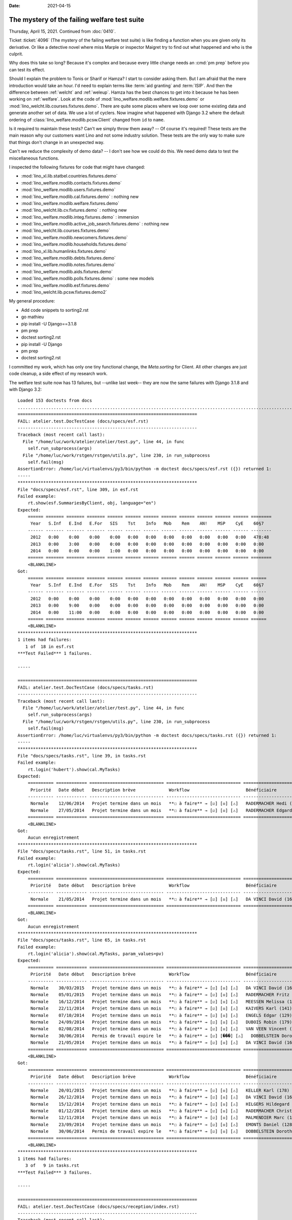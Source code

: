 :date: 2021-04-15

The mystery of the failing welfare test suite
=============================================

Thursday, April 15, 2021. Continued from :doc:`0410`.

Ticket :ticket:`4096` (The mystery of the failing welfare test suite) is like
finding a function when you are given only its derivative. Or like a detective
novel where miss Marple or inspector Maigret try to find out what happened and
who is the culprit.

Why does this take so long? Because it's complex and because every little change
needs an :cmd:`pm prep` before you can test its effect.

Should I explain the problem to Tonis or Sharif or Hamza? I start to consider
asking them. But I am afraid that the mere introduction would take an hour.  I'd
need to explain terms like :term:`aid granting` and :term:`ISIP`. And then the
difference between :ref:`welcht` and :ref:`weleup`.   Hamza has the best chances
to get into it because he has been working on :ref:`welfare`. Look at the code
of :mod:`lino_welfare.modlib.welfare.fixtures.demo` or
:mod:`lino_welcht.lib.courses.fixtures.demo`.  There are quite some places where
we loop over some existing data and generate another set of data.  We use a lot
of cyclers.  Now imagine what happened with Django 3.2 where the default
ordering of :class:`lino_welfare.modlib.pcsw.Client` changed from ``id`` to
``name``.

Is it required to maintain these tests? Can't we simply throw them away?
-- Of course it's required!  These tests are the main reason why our customers want Lino and not
some industry solution.  These tests are the only way to make sure that things
don't change in an unexpected way.

Can't we reduce the complexity of demo data?
--
I don't see how we could do this.
We need demo data to test the miscellaneous functions.

I inspected the following fixtures for code that might have changed:

- :mod:`lino_xl.lib.statbel.countries.fixtures.demo`
- :mod:`lino_welfare.modlib.contacts.fixtures.demo`
- :mod:`lino_welfare.modlib.users.fixtures.demo`
- :mod:`lino_welfare.modlib.cal.fixtures.demo` : nothing new
- :mod:`lino_welfare.modlib.welfare.fixtures.demo`
- :mod:`lino_welcht.lib.cv.fixtures.demo` : nothing new
- :mod:`lino_welfare.modlib.integ.fixtures.demo` : immersion
- :mod:`lino_welfare.modlib.active_job_search.fixtures.demo` : nothing new
- :mod:`lino_welcht.lib.courses.fixtures.demo`
- :mod:`lino_welfare.modlib.newcomers.fixtures.demo`
- :mod:`lino_welfare.modlib.households.fixtures.demo`
- :mod:`lino_xl.lib.humanlinks.fixtures.demo`
- :mod:`lino_welfare.modlib.debts.fixtures.demo`
- :mod:`lino_welfare.modlib.notes.fixtures.demo`
- :mod:`lino_welfare.modlib.aids.fixtures.demo`
- :mod:`lino_welfare.modlib.polls.fixtures.demo` : some new models
- :mod:`lino_welfare.modlib.esf.fixtures.demo`
- :mod:`lino_welcht.lib.pcsw.fixtures.demo2`


My general procedure:

- Add code snippets to sorting2.rst
- go mathieu
- pip install -U Django==3.1.8
- pm prep
- doctest sorting2.rst
- pip install -U Django
- pm prep
- doctest sorting2.rst


I committed my work, which has only one tiny functional change, the
`Meta.sorting` for Client.  All other changes are just code cleanup, a side
effect of my research work.

The welfare test suite now has 13 failures,  but --unlike last week-- they are
now the same failures with Django 3.1.8 and with Django 3.2::

  Loaded 153 doctests from docs
  ...........................................................................................................F..............F......F......F....FFFFF.FFF...F.
  ======================================================================
  FAIL: atelier.test.DocTestCase (docs/specs/esf.rst)
  ----------------------------------------------------------------------
  Traceback (most recent call last):
    File "/home/luc/work/atelier/atelier/test.py", line 44, in func
      self.run_subprocess(args)
    File "/home/luc/work/rstgen/rstgen/utils.py", line 230, in run_subprocess
      self.fail(msg)
  AssertionError: /home/luc/virtualenvs/py3/bin/python -m doctest docs/specs/esf.rst ({}) returned 1:
  -----
  **********************************************************************
  File "docs/specs/esf.rst", line 309, in esf.rst
  Failed example:
      rt.show(esf.SummariesByClient, obj, language="en")
  Expected:
      ====== ======= ======= ======= ====== ====== ====== ====== ====== ====== ====== ====== ========
       Year   S.Inf   E.Ind   E.For   SIS    Tst    Info   Mob    Rem    AN!    MSP    CyE    60§7
      ------ ------- ------- ------- ------ ------ ------ ------ ------ ------ ------ ------ --------
       2012   0:00    0:00    0:00    0:00   0:00   0:00   0:00   0:00   0:00   0:00   0:00   478:48
       2013   0:00    3:00    0:00    0:00   0:00   0:00   0:00   0:00   0:00   0:00   0:00   0:00
       2014   0:00    0:00    0:00    1:00   0:00   0:00   0:00   0:00   0:00   0:00   0:00   0:00
      ====== ======= ======= ======= ====== ====== ====== ====== ====== ====== ====== ====== ========
      <BLANKLINE>
  Got:
      ====== ======= ======= ======= ====== ====== ====== ====== ====== ====== ====== ====== ======
       Year   S.Inf   E.Ind   E.For   SIS    Tst    Info   Mob    Rem    AN!    MSP    CyE    60§7
      ------ ------- ------- ------- ------ ------ ------ ------ ------ ------ ------ ------ ------
       2012   0:00    0:00    0:00    0:00   0:00   0:00   0:00   0:00   0:00   0:00   0:00   0:00
       2013   0:00    9:00    0:00    0:00   0:00   0:00   0:00   0:00   0:00   0:00   0:00   0:00
       2014   0:00    11:00   0:00    0:00   0:00   0:00   0:00   0:00   0:00   0:00   0:00   0:00
      ====== ======= ======= ======= ====== ====== ====== ====== ====== ====== ====== ====== ======
      <BLANKLINE>
  **********************************************************************
  1 items had failures:
     1 of  18 in esf.rst
  ***Test Failed*** 1 failures.

  -----

  ======================================================================
  FAIL: atelier.test.DocTestCase (docs/specs/tasks.rst)
  ----------------------------------------------------------------------
  Traceback (most recent call last):
    File "/home/luc/work/atelier/atelier/test.py", line 44, in func
      self.run_subprocess(args)
    File "/home/luc/work/rstgen/rstgen/utils.py", line 230, in run_subprocess
      self.fail(msg)
  AssertionError: /home/luc/virtualenvs/py3/bin/python -m doctest docs/specs/tasks.rst ({}) returned 1:
  -----
  **********************************************************************
  File "docs/specs/tasks.rst", line 39, in tasks.rst
  Failed example:
      rt.login('hubert').show(cal.MyTasks)
  Expected:
      ========== ============ ============================= ============================= ==========================
       Priorité   Date début   Description brève             Workflow                      Bénéficiaire
      ---------- ------------ ----------------------------- ----------------------------- --------------------------
       Normale    12/06/2014   Projet termine dans un mois   **☐ à faire** → [☑] [☒] [⚠]   RADERMACHER Hedi (161)
       Normale    27/05/2014   Projet termine dans un mois   **☐ à faire** → [☑] [☒] [⚠]   RADERMACHER Edgard (157)
      ========== ============ ============================= ============================= ==========================
      <BLANKLINE>
  Got:
      Aucun enregistrement
  **********************************************************************
  File "docs/specs/tasks.rst", line 51, in tasks.rst
  Failed example:
      rt.login('alicia').show(cal.MyTasks)
  Expected:
      ========== ============ ============================= ============================= ======================
       Priorité   Date début   Description brève             Workflow                      Bénéficiaire
      ---------- ------------ ----------------------------- ----------------------------- ----------------------
       Normale    21/05/2014   Projet termine dans un mois   **☐ à faire** → [☑] [☒] [⚠]   DA VINCI David (165)
      ========== ============ ============================= ============================= ======================
      <BLANKLINE>
  Got:
      Aucun enregistrement
  **********************************************************************
  File "docs/specs/tasks.rst", line 65, in tasks.rst
  Failed example:
      rt.login('alicia').show(cal.MyTasks, param_values=pv)
  Expected:
      ========== ============ ============================= ============================= ============================
       Priorité   Date début   Description brève             Workflow                      Bénéficiaire
      ---------- ------------ ----------------------------- ----------------------------- ----------------------------
       Normale    30/03/2015   Projet termine dans un mois   **☐ à faire** → [☑] [☒] [⚠]   DA VINCI David (165)
       Normale    05/01/2015   Projet termine dans un mois   **☐ à faire** → [☑] [☒] [⚠]   RADERMACHER Fritz (158)
       Normale    16/12/2014   Projet termine dans un mois   **☐ à faire** → [☑] [☒] [⚠]   MEESSEN Melissa (147)
       Normale    22/11/2014   Projet termine dans un mois   **☐ à faire** → [☑] [☒] [⚠]   KAIVERS Karl (141)
       Normale    07/10/2014   Projet termine dans un mois   **☐ à faire** → [☑] [☒] [⚠]   ENGELS Edgar (129)
       Normale    24/09/2014   Projet termine dans un mois   **☐ à faire** → [☑] [☒] [⚠]   DUBOIS Robin (179)
       Normale    02/08/2014   Projet termine dans un mois   **☐ à faire** → [☑] [☒] [⚠]   VAN VEEN Vincent (166)
       Normale    30/06/2014   Permis de travail expire le   **☐ à faire** → [☑] [���] [⚠]   DOBBELSTEIN Dorothée (124)
       Normale    21/05/2014   Projet termine dans un mois   **☐ à faire** → [☑] [☒] [⚠]   DA VINCI David (165)
      ========== ============ ============================= ============================= ============================
      <BLANKLINE>
  Got:
      ========== ============ ============================= ============================= =============================
       Priorité   Date début   Description brève             Workflow                      Bénéficiaire
      ---------- ------------ ----------------------------- ----------------------------- -----------------------------
       Normale    20/01/2015   Projet termine dans un mois   **☐ à faire** → [☑] [☒] [⚠]   KELLER Karl (178)
       Normale    26/12/2014   Projet termine dans un mois   **☐ à faire** → [☑] [☒] [⚠]   DA VINCI David (165)
       Normale    15/12/2014   Projet termine dans un mois   **☐ à faire** → [☑] [☒] [⚠]   HILGERS Hildegard (133)
       Normale    01/12/2014   Projet termine dans un mois   **☐ à faire** → [☑] [☒] [⚠]   RADERMACHER Christian (155)
       Normale    12/11/2014   Projet termine dans un mois   **☐ à faire** → [☑] [☒] [⚠]   MALMENDIER Marc (146)
       Normale    23/09/2014   Projet termine dans un mois   **☐ à faire** → [☑] [☒] [⚠]   EMONTS Daniel (128)
       Normale    30/06/2014   Permis de travail expire le   **☐ à faire** → [☑] [☒] [⚠]   DOBBELSTEIN Dorothée (124)
      ========== ============ ============================= ============================= =============================
      <BLANKLINE>
  **********************************************************************
  1 items had failures:
     3 of   9 in tasks.rst
  ***Test Failed*** 3 failures.

  -----

  ======================================================================
  FAIL: atelier.test.DocTestCase (docs/specs/reception/index.rst)
  ----------------------------------------------------------------------
  Traceback (most recent call last):
    File "/home/luc/work/atelier/atelier/test.py", line 44, in func
      self.run_subprocess(args)
    File "/home/luc/work/rstgen/rstgen/utils.py", line 230, in run_subprocess
      self.fail(msg)
  AssertionError: /home/luc/virtualenvs/py3/bin/python -m doctest docs/specs/reception/index.rst ({}) returned 1:
  -----
  **********************************************************************
  File "docs/specs/reception/index.rst", line 379, in index.rst
  Failed example:
      pk
  Expected:
      <django.db.models.fields.BigAutoField: id>
  Got:
      <django.db.models.fields.AutoField: id>
  **********************************************************************
  1 items had failures:
     1 of  93 in index.rst
  ***Test Failed*** 1 failures.

  -----

  ======================================================================
  FAIL: atelier.test.DocTestCase (docs/specs/topics/sorting.rst)
  ----------------------------------------------------------------------
  Traceback (most recent call last):
    File "/home/luc/work/atelier/atelier/test.py", line 44, in func
      self.run_subprocess(args)
    File "/home/luc/work/rstgen/rstgen/utils.py", line 230, in run_subprocess
      self.fail(msg)
  AssertionError: /home/luc/virtualenvs/py3/bin/python -m doctest docs/specs/topics/sorting.rst ({}) returned 1:
  -----
  **********************************************************************
  File "docs/specs/topics/sorting.rst", line 914, in sorting.rst
  Failed example:
      for o in jobs.Candidature.objects.all():
         print("{o.id} {o}".format(o=o))  #doctest: +REPORT_UDIFF
  Differences (unified diff with -expected +actual):
      @@ -71,4 +71,4 @@
       71 Kandidatur von Alfons AUSDEMWALD
       72 Kandidatur von Laurent BASTIAENSEN
      -73 Kandidatur von Charlotte COLLARD
      +73 Kandidatur von Bernd BRECHT
       74 Kandidatur von Marc CHANTRAINE
  **********************************************************************
  1 items had failures:
     1 of  38 in sorting.rst
  ***Test Failed*** 1 failures.

  -----

  ======================================================================
  FAIL: atelier.test.DocTestCase (docs/specs/welcht/chatelet.rst)
  ----------------------------------------------------------------------
  Traceback (most recent call last):
    File "/home/luc/work/atelier/atelier/test.py", line 44, in func
      self.run_subprocess(args)
    File "/home/luc/work/rstgen/rstgen/utils.py", line 230, in run_subprocess
      self.fail(msg)
  AssertionError: /home/luc/virtualenvs/py3/bin/python -m doctest docs/specs/welcht/chatelet.rst ({}) returned 1:
  -----
  **********************************************************************
  File "docs/specs/welcht/chatelet.rst", line 145, in chatelet.rst
  Failed example:
      print(analyzer.show_db_overview()) #doctest: +ELLIPSIS +NORMALIZE_WHITESPACE +REPORT_UDIFF -SKIP
  Differences (unified diff with -expected +actual):
      @@ -8,9 +8,9 @@
        aids.AidType                   aids.AidTypes                   23        11
        aids.Category                  aids.Categories                 5         3
      - aids.Granting                  aids.Grantings                  12        55
      - aids.IncomeConfirmation        aids.IncomeConfirmations        17        54
      + aids.Granting                  aids.Grantings                  12        54
      + aids.IncomeConfirmation        aids.IncomeConfirmations        17        52
        aids.RefundConfirmation        aids.RefundConfirmations        18        12
        aids.SimpleConfirmation        aids.SimpleConfirmations        15        19
      - art61.Contract                 art61.Contracts                 32        7
      + art61.Contract                 art61.Contracts                 32        6
        art61.ContractType             art61.ContractTypes             10        1
        badges.Award                   badges.Awards                   6         0
      @@ -18,9 +18,9 @@
        boards.Board                   boards.Boards                   7         3
        boards.Member                  boards.Members                  4         0
      - cal.Calendar                   cal.Calendars                   7         ...
      - cal.Event                      cal.OneEvent                    24        548
      + cal.Calendar                   cal.Calendars                   7         11
      + cal.Event                      cal.OneEvent                    24        535
        cal.EventPolicy                cal.EventPolicies               21        6
        cal.EventType                  cal.EventTypes                  27        13
      - cal.Guest                      cal.Guests                      9         588
      + cal.Guest                      cal.Guests                      9         614
        cal.GuestRole                  cal.GuestRoles                  6         4
        cal.RecurrentEvent             cal.RecurrentEvents             23        15
      @@ -28,5 +28,5 @@
        cal.Room                       cal.Rooms                       10        0
        cal.Subscription               cal.Subscriptions               4         9
      - cal.Task                       cal.Tasks                       20        30
      + cal.Task                       cal.Tasks                       20        26
        calview.DailyPlannerRow        calview.DailyPlannerRows        8         2
        cbss.IdentifyPersonRequest     cbss.IdentifyPersonRequests     21        5
      @@ -60,5 +60,5 @@
        cv.Experience                  cv.Experiences                  18        30
        cv.Function                    cv.Functions                    7         4
      - cv.LanguageKnowledge           cv.LanguageKnowledges           10        114
      + cv.LanguageKnowledge           cv.LanguageKnowledges           10        112
        cv.Obstacle                    cv.Obstacles                    6         20
        cv.ObstacleType                cv.ObstacleTypes                5         4
      @@ -80,5 +80,5 @@
        debts.Group                    debts.Groups                    8         8
        esf.ClientSummary              esf.Summaries                   24        189
      - excerpts.Excerpt               excerpts.Excerpts               12        78
      + excerpts.Excerpt               excerpts.Excerpts               12        79
        excerpts.ExcerptType           excerpts.ExcerptTypes           18        19
        gfks.HelpText                  gfks.HelpTexts                  4         5
      @@ -87,14 +87,14 @@
        households.Type                households.Types                5         6
        humanlinks.Link                humanlinks.Links                4         59
      - immersion.Contract             immersion.Contracts             25        6
      + immersion.Contract             immersion.Contracts             25        8
        immersion.ContractType         immersion.ContractTypes         9         3
        immersion.Goal                 immersion.Goals                 5         4
      - isip.Contract                  isip.Contracts                  24        30
      + isip.Contract                  isip.Contracts                  24        29
        isip.ContractEnding            isip.ContractEndings            6         4
      - isip.ContractPartner           isip.ContractPartners           6         35
      + isip.ContractPartner           isip.ContractPartners           6         33
        isip.ContractType              isip.ContractTypes              11        5
        isip.ExamPolicy                isip.ExamPolicies               21        6
        jobs.Candidature               jobs.Candidatures               10        74
      - jobs.Contract                  jobs.Contracts                  28        13
      + jobs.Contract                  jobs.Contracts                  28        14
        jobs.ContractType              jobs.ContractTypes              10        5
        jobs.Job                       jobs.Jobs                       10        8
      @@ -131,5 +131,5 @@
        polls.Question                 polls.Questions                 9         38
        polls.Response                 polls.Responses                 7         6
      - sessions.Session               users.Sessions                  3         ...
      + sessions.Session               users.Sessions                  3         1
        system.SiteConfig              system.SiteConfigs              29        1
        tinymce.TextFieldTemplate      tinymce.TextFieldTemplates      5         2
  **********************************************************************
  File "docs/specs/welcht/chatelet.rst", line 745, in chatelet.rst
  Failed example:
      rt.show(integ.UsersWithClients) #doctest: +ELLIPSIS +NORMALIZE_WHITESPACE -REPORT_UDIFF
  Expected:
      ====================== ============ =========== ======== ========= ========= =================== ====================== ========
       Intervenant            Évaluation   Formation   Search   Travail   Standby   Dossiers complèts   Bénéficiaires actifs   Total
      ---------------------- ------------ ----------- -------- --------- --------- ------------------- ---------------------- --------
       Alicia Allmanns        **1**        **1**                          **1**     **3**               **3**                  **7**
       Hubert Huppertz        **1**        **3**       **4**    **2**     **1**     **11**              **11**                 **19**
       Mélanie Mélard         **2**                    **2**    **4**     **3**     **11**              **11**                 **18**
       **Total (3 lignes)**   **4**        **4**       **6**    **6**     **5**     **25**              **25**                 **44**
      ====================== ============ =========== ======== ========= ========= =================== ====================== ========
      <BLANKLINE>
  Got:
      ====================== ============ =========== ======== ========= ========= =================== ====================== ========
       Intervenant            Évaluation   Formation   Search   Travail   Standby   Dossiers complèts   Bénéficiaires actifs   Total
      ---------------------- ------------ ----------- -------- --------- --------- ------------------- ---------------------- --------
       Alicia Allmanns        **1**                             **1**     **1**     **3**               **3**                  **7**
       Hubert Huppertz        **4**        **4**       **6**                        **14**              **14**                 **17**
       Mélanie Mélard         **1**        **2**       **2**    **3**     **2**     **10**              **10**                 **19**
       **Total (3 lignes)**   **6**        **6**       **8**    **4**     **3**     **27**              **27**                 **43**
      ====================== ============ =========== ======== ========= ========= =================== ====================== ========
      <BLANKLINE>
  **********************************************************************
  File "docs/specs/welcht/chatelet.rst", line 857, in chatelet.rst
  Failed example:
      walk_menu_items('romain') #doctest: +ELLIPSIS +NORMALIZE_WHITESPACE +REPORT_UDIFF
  Differences (unified diff with -expected +actual):
      @@ -12,5 +12,5 @@
       - Bureau --> Mes problèmes de données : 0
       - Calendrier --> Mes rendez-vous : 7
      -- Calendrier --> Rendez-vous dépassés : 62
      +- Calendrier --> Rendez-vous dépassés : 58
       - Calendrier --> Mes rendez-vous à confirmer : 4
       - Calendrier --> Mes tâches : 1
      @@ -19,5 +19,5 @@
       - Calendrier --> Mes rendez-vous dépassés : 1
       - Réception --> Bénéficiaires : 30
      -- Réception --> Rendez-vous aujourd'hui : 4
      +- Réception --> Rendez-vous aujourd'hui : 5
       - Réception --> Salle d'attente : 8
       - Réception --> Visiteurs occupés : 4
      @@ -65,5 +65,5 @@
       - Configuration --> Bureau --> Types d'événements : 11
       - Configuration --> Bureau --> Mes Text Field Templates : 1
      -- Configuration --> Calendrier --> Calendriers : ...
      +- Configuration --> Calendrier --> Calendriers : 12
       - Configuration --> Calendrier --> Locaux : 1
       - Configuration --> Calendrier --> Évènements periodiques : 16
      @@ -127,5 +127,5 @@
       - Explorateur --> Système --> Tests de données : 15
       - Explorateur --> Système --> Problèmes de données : 10
      -- Explorateur --> Bureau --> Extraits : 78
      +- Explorateur --> Bureau --> Extraits : 79
       - Explorateur --> Bureau --> Fichiers téléchargés : 6
       - Explorateur --> Bureau --> Domaines de téléchargement : 2
      @@ -134,7 +134,7 @@
       - Explorateur --> Bureau --> Observations : 112
       - Explorateur --> Bureau --> Text Field Templates : 3
      -- Explorateur --> Calendrier --> Entrées calendrier : 343
      -- Explorateur --> Calendrier --> Tâches : 31
      -- Explorateur --> Calendrier --> Présences : 589
      +- Explorateur --> Calendrier --> Entrées calendrier : 338
      +- Explorateur --> Calendrier --> Tâches : 27
      +- Explorateur --> Calendrier --> Présences : 615
       - Explorateur --> Calendrier --> Abonnements : 10
       - Explorateur --> Calendrier --> Entry states : 5
      @@ -156,6 +156,6 @@
       - Explorateur --> CPAS --> Etats bénéficiaires : 4
       - Explorateur --> CPAS --> Types de carte eID : 11
      -- Explorateur --> CPAS --> Octrois d'aide : 56
      -- Explorateur --> CPAS --> Certificats de revenu : 55
      +- Explorateur --> CPAS --> Octrois d'aide : 55
      +- Explorateur --> CPAS --> Certificats de revenu : 53
       - Explorateur --> CPAS --> Refund confirmations : 13
       - Explorateur --> CPAS --> Confirmations simple : 20
      @@ -163,18 +163,18 @@
       - Explorateur --> CPAS --> Types de contact connus : 2
       - Explorateur --> CPAS --> Interventions : 91
      -- Explorateur --> Parcours --> Connaissances de langue : 115
      +- Explorateur --> Parcours --> Connaissances de langue : 113
       - Explorateur --> Parcours --> Formations : 21
       - Explorateur --> Parcours --> Études : 23
       - Explorateur --> Parcours --> Expériences professionnelles : 31
      -- Explorateur --> Parcours --> Connaissances de langue : 115
      +- Explorateur --> Parcours --> Connaissances de langue : 113
       - Explorateur --> Parcours --> Compétences professionnelles : 1
       - Explorateur --> Parcours --> Compétences sociales : 1
       - Explorateur --> Parcours --> Freins : 21
      -- Explorateur --> Intégration --> PIISs : 31
      -- Explorateur --> Intégration --> Mises à l'emploi art60§7 : 14
      +- Explorateur --> Intégration --> PIISs : 30
      +- Explorateur --> Intégration --> Mises à l'emploi art60§7 : 15
       - Explorateur --> Intégration --> Candidatures : 75
      -- Explorateur --> Intégration --> Services utilisateurs : 36
      -- Explorateur --> Intégration --> Mises à l'emploi art61 : 8
      -- Explorateur --> Intégration --> Stages d'immersion : 7
      +- Explorateur --> Intégration --> Services utilisateurs : 34
      +- Explorateur --> Intégration --> Mises à l'emploi art61 : 7
      +- Explorateur --> Intégration --> Stages d'immersion : 9
       - Explorateur --> Intégration --> Preuves de recherche : 11
       - Explorateur --> Intégration --> Fiches FSE : 189
      @@ -192,4 +192,4 @@
       - Explorateur --> Questionnaires --> Choix de réponse : 89
       - Explorateur --> Questionnaires --> Answer Remarks : 1
      -- Site --> Sessions utilisateurs : ...
      +- Site --> Sessions utilisateurs : 2
       <BLANKLINE>
  **********************************************************************
  File "docs/specs/welcht/chatelet.rst", line 1067, in chatelet.rst
  Failed example:
      for actor in debts.Actor.objects.all():
          n = actor.get_first_meeting()
          if n is not None:
              print(msg.format(actor.budget.id, dd.fdl(n.date), n.user))
  Expected:
      Budget 4 : First meeting on 22 July 2013 with user nicolas
  Got nothing
  **********************************************************************
  File "docs/specs/welcht/chatelet.rst", line 1081, in chatelet.rst
  Failed example:
      for actor in budget.get_actors():
          print(actor.get_first_meeting_text())
  Expected:
      None
      First meeting on 22 July 2013 with nicolas
      None
  Got:
      None
      None
      None
  **********************************************************************
  1 items had failures:
     5 of  23 in chatelet.rst
  ***Test Failed*** 5 failures.

  -----

  ======================================================================
  FAIL: atelier.test.DocTestCase (docs/specs/welcht/clients_chatelet.rst)
  ----------------------------------------------------------------------
  Traceback (most recent call last):
    File "/home/luc/work/atelier/atelier/test.py", line 44, in func
      self.run_subprocess(args)
    File "/home/luc/work/rstgen/rstgen/utils.py", line 230, in run_subprocess
      self.fail(msg)
  AssertionError: /home/luc/virtualenvs/py3/bin/python -m doctest docs/specs/welcht/clients_chatelet.rst ({}) returned 1:
  -----
  **********************************************************************
  File "docs/specs/welcht/clients_chatelet.rst", line 142, in clients_chatelet.rst
  Failed example:
      ses.show(pcsw.CoachedClients, column_names="name_column", param_values=pv)
      #doctest: +ELLIPSIS +NORMALIZE_WHITESPACE -REPORT_UDIFF
  Expected:
      ==========================
       Name
      --------------------------
       EVERS Eberhart (127)
       KELLER Karl (178)
       MALMENDIER Marc (146)
       MEESSEN Melissa (147)
       RADERMACHER Alfons (153)
       DA VINCI David (165)
       VAN VEEN Vincent (166)
      ==========================
      <BLANKLINE>
  Got:
      ==========================
       Name
      --------------------------
       DUBOIS Robin (179)
       JACOBS Jacqueline (137)
       JONAS Josef (139)
       RADERMACHER Alfons (153)
       RADERMACHER Guido (159)
       RADERMACHER Hedi (161)
       DA VINCI David (165)
      ==========================
      <BLANKLINE>
  **********************************************************************
  File "docs/specs/welcht/clients_chatelet.rst", line 161, in clients_chatelet.rst
  Failed example:
      ses.show(cv.TrainingsByPerson, obj, column_names="type start_date end_date")
      #doctest: +ELLIPSIS +NORMALIZE_WHITESPACE -REPORT_UDIFF
  Expected:
      ================ ============ ============
       Education Type   Start date   End date
      ---------------- ------------ ------------
       Alpha            13/03/2011   13/03/2012
      ================ ============ ============
      <BLANKLINE>
  Got:
      ================ ============ ============
       Education Type   Start date   End date
      ---------------- ------------ ------------
       Alpha            01/03/2011   01/05/2011
      ================ ============ ============
      <BLANKLINE>
  **********************************************************************
  File "docs/specs/welcht/clients_chatelet.rst", line 180, in clients_chatelet.rst
  Failed example:
      ses.show(cv.ExperiencesByPerson, obj, column_names="start_date end_date")
      #doctest: +ELLIPSIS +NORMALIZE_WHITESPACE -REPORT_UDIFF
  Expected:
      ============ ============
       Start date   End date
      ------------ ------------
       11/03/2011   11/03/2012
      ============ ============
      <BLANKLINE>
  Got:
      ============ ============
       Start date   End date
      ------------ ------------
       27/02/2011   27/03/2011
      ============ ============
      <BLANKLINE>
  **********************************************************************
  1 items had failures:
     3 of  22 in clients_chatelet.rst
  ***Test Failed*** 3 failures.

  -----

  ======================================================================
  FAIL: atelier.test.DocTestCase (docs/specs/welcht/courses.rst)
  ----------------------------------------------------------------------
  Traceback (most recent call last):
    File "/home/luc/work/atelier/atelier/test.py", line 44, in func
      self.run_subprocess(args)
    File "/home/luc/work/rstgen/rstgen/utils.py", line 230, in run_subprocess
      self.fail(msg)
  AssertionError: /home/luc/virtualenvs/py3/bin/python -m doctest docs/specs/welcht/courses.rst ({}) returned 1:
  -----
  **********************************************************************
  File "docs/specs/welcht/courses.rst", line 89, in courses.rst
  Failed example:
      rt.show(rt.models.cal.GuestsByEvent, event)
  Expected:
      ===================== ========= ============= ========
       Partner               Role      Workflow      Remark
      --------------------- --------- ------------- --------
       Bastiaensen Laurent   Visitor   **Invited**
       Denon Denis           Visitor   **Invited**
       Dericum Daniel        Visitor   **Invited**
       Emonts-Gast Erna      Visitor   **Invited**
       Faymonville Luc       Visitor   **Invited**
       Gernegroß Germaine    Visitor   **Invited**
       Jacobs Jacqueline     Visitor   **Invited**
       Jonas Josef           Visitor   **Invited**
       Kaivers Karl          Visitor   **Invited**
       Laschet Laura         Visitor   **Invited**
       Radermacher Hedi      Visitor   **Invited**
      ===================== ========= ============= ========
      <BLANKLINE>
  Got:
      =================================== ========= ============= ========
       Partner                             Role      Workflow      Remark
      ----------------------------------- --------- ------------- --------
       Bastiaensen Laurent                 Visitor   **Invited**
       Dobbelstein Dorothée                Visitor   **Invited**
       Dobbelstein-Demeulenaere Dorothée   Visitor   **Invited**
       Emonts Erich                        Visitor   **Invited**
       Gernegroß Germaine                  Visitor   **Invited**
       Jacobs Jacqueline                   Visitor   **Invited**
       Johnen Johann                       Visitor   **Invited**
       Laschet Laura                       Visitor   **Invited**
       Meessen Melissa                     Visitor   **Invited**
       Radermacher Christian               Visitor   **Invited**
       Vandenmeulenbos Marie-Louise        Visitor   **Invited**
      =================================== ========= ============= ========
      <BLANKLINE>
  **********************************************************************
  1 items had failures:
     1 of  23 in courses.rst
  ***Test Failed*** 1 failures.

  -----

  ======================================================================
  FAIL: atelier.test.DocTestCase (docs/specs/welcht/cv2.rst)
  ----------------------------------------------------------------------
  Traceback (most recent call last):
    File "/home/luc/work/atelier/atelier/test.py", line 44, in func
      self.run_subprocess(args)
    File "/home/luc/work/rstgen/rstgen/utils.py", line 230, in run_subprocess
      self.fail(msg)
  AssertionError: /home/luc/virtualenvs/py3/bin/python -m doctest docs/specs/welcht/cv2.rst ({}) returned 1:
  -----
  **********************************************************************
  File "docs/specs/welcht/cv2.rst", line 92, in cv2.rst
  Failed example:
      rt.show(cv.Obstacles)
  Expected:
      ==== ======================= ========== ===================== ============= ============
       ID   Personne                Remarque   Type                  Détecté par   Date
      ---- ----------------------- ---------- --------------------- ------------- ------------
       1    M. Luc FAYMONVILLE                 Alcohol                             22/05/2014
       2    M. Gregory GROTECLAES              Santé                               22/05/2014
       3    Mme Hildegard HILGERS              Dettes                              22/05/2014
       4    Mme Jacqueline JACOBS              Problèmes familiers                 22/05/2014
       5    M. Jérôme JEANÉMART                Alcohol                             22/05/2014
       6    M. Luc FAYMONVILLE                 Santé                               22/05/2014
       7    M. Gregory GROTECLAES              Dettes                              22/05/2014
       8    Mme Hildegard HILGERS              Problèmes familiers                 22/05/2014
       9    Mme Jacqueline JACOBS              Alcohol                             22/05/2014
       10   M. Jérôme JEANÉMART                Santé                               22/05/2014
       11   M. Luc FAYMONVILLE                 Dettes                              22/05/2014
       12   M. Gregory GROTECLAES              Problèmes familiers                 22/05/2014
       13   Mme Hildegard HILGERS              Alcohol                             22/05/2014
       14   Mme Jacqueline JACOBS              Santé                               22/05/2014
       15   M. Jérôme JEANÉMART                Dettes                              22/05/2014
       16   M. Luc FAYMONVILLE                 Problèmes familiers                 22/05/2014
       17   M. Gregory GROTECLAES              Alcohol                             22/05/2014
       18   Mme Hildegard HILGERS              Santé                               22/05/2014
       19   Mme Jacqueline JACOBS              Dettes                              22/05/2014
       20   M. Jérôme JEANÉMART                Problèmes familiers                 22/05/2014
      ==== ======================= ========== ===================== ============= ============
      <BLANKLINE>
  Got:
      ==== ==================== ========== ===================== ============= ============
       ID   Personne             Remarque   Type                  Détecté par   Date
      ---- -------------------- ---------- --------------------- ------------- ------------
       1    M. Josef JONAS                  Alcohol                             22/05/2014
       2    M. Karl KAIVERS                 Santé                               22/05/2014
       3    M. Guido LAMBERTZ               Dettes                              22/05/2014
       4    Mme Line LAZARUS                Problèmes familiers                 22/05/2014
       5    M. Marc MALMENDIER              Alcohol                             22/05/2014
       6    M. Josef JONAS                  Santé                               22/05/2014
       7    M. Karl KAIVERS                 Dettes                              22/05/2014
       8    M. Guido LAMBERTZ               Problèmes familiers                 22/05/2014
       9    Mme Line LAZARUS                Alcohol                             22/05/2014
       10   M. Marc MALMENDIER              Santé                               22/05/2014
       11   M. Josef JONAS                  Dettes                              22/05/2014
       12   M. Karl KAIVERS                 Problèmes familiers                 22/05/2014
       13   M. Guido LAMBERTZ               Alcohol                             22/05/2014
       14   Mme Line LAZARUS                Santé                               22/05/2014
       15   M. Marc MALMENDIER              Dettes                              22/05/2014
       16   M. Josef JONAS                  Problèmes familiers                 22/05/2014
       17   M. Karl KAIVERS                 Alcohol                             22/05/2014
       18   M. Guido LAMBERTZ               Santé                               22/05/2014
       19   Mme Line LAZARUS                Dettes                              22/05/2014
       20   M. Marc MALMENDIER              Problèmes familiers                 22/05/2014
      ==== ==================== ========== ===================== ============= ============
      <BLANKLINE>
  **********************************************************************
  File "docs/specs/welcht/cv2.rst", line 120, in cv2.rst
  Failed example:
      rt.login('robin').show(cv.ObstaclesByPerson, hildegard)
  Expected:
      ===================== ============= ============ ==========
       Type                  Détecté par   Date         Remarque
      --------------------- ------------- ------------ ----------
       Dettes                              22/05/2014
       Problèmes familiers                 22/05/2014
       Alcohol                             22/05/2014
       Santé                               22/05/2014
      ===================== ============= ============ ==========
      <BLANKLINE>
  Got:
      Aucun enregistrement
  **********************************************************************
  1 items had failures:
     2 of  22 in cv2.rst
  ***Test Failed*** 2 failures.

  -----

  ======================================================================
  FAIL: atelier.test.DocTestCase (docs/specs/welcht/immersion.rst)
  ----------------------------------------------------------------------
  Traceback (most recent call last):
    File "/home/luc/work/atelier/atelier/test.py", line 44, in func
      self.run_subprocess(args)
    File "/home/luc/work/rstgen/rstgen/utils.py", line 230, in run_subprocess
      self.fail(msg)
  AssertionError: /home/luc/virtualenvs/py3/bin/python -m doctest docs/specs/welcht/immersion.rst ({}) returned 1:
  -----
  **********************************************************************
  File "docs/specs/welcht/immersion.rst", line 52, in immersion.rst
  Failed example:
      rt.show(immersion.Contracts)
      #doctest: +ELLIPSIS +NORMALIZE_WHITESPACE +REPORT_UDIFF
  Differences (unified diff with -expected +actual):
      @@ -1,11 +1,13 @@
      -==== ========================= ===================== ================== ============ ================= ===========================
      - ID   Bénéficiaire              Organisation          Début de contrat   Fin prévue   Titulaire (ISP)   Type de stage d'immersion
      ----- ------------------------- --------------------- ------------------ ------------ ----------------- ---------------------------
      - 1    EMONTS Daniel (128)       Bäckerei Ausdemwald   29/10/2012         21/02/2014   Alicia Allmanns   MISIP
      - 2    EMONTS Daniel (128)       Bäckerei Mießen       22/02/2014         31/12/2014   Caroline Carnol   Mise en situation interne
      - 3    HILGERS Hildegard (133)   Rumma & Ko OÜ         03/12/2012         11/10/2013   Alicia Allmanns   Stage d'immersion
      - 4    LAZARUS Line (144)        Bäckerei Schmitz      07/01/2013         06/02/2013   Alicia Allmanns   MISIP
      - 5    RADERMACHER Guido (159)   Rumma & Ko OÜ         11/02/2013         06/06/2014   Alicia Allmanns   Mise en situation interne
      - 6    RADERMACHER Guido (159)   Bäckerei Ausdemwald   07/06/2014         15/04/2015   Mélanie Mélard    Stage d'immersion
      -==== ========================= ===================== ================== ============ ================= ===========================
      +==== ========================== ======================== ================== ============ ================= ===========================
      + ID   Bénéficiaire               Organisation             Début de contrat   Fin prévue   Titulaire (ISP)   Type de stage d'immersion
      +---- -------------------------- ------------------------ ------------------ ------------ ----------------- ---------------------------
      + 1    ENGELS Edgar (129)         Rumma & Ko OÜ            29/10/2012         21/02/2014   Alicia Allmanns   MISIP
      + 2    ENGELS Edgar (129)         Bäckerei Ausdemwald      22/02/2014         31/12/2014   Mélanie Mélard    Mise en situation interne
      + 3    LAMBERTZ Guido (142)       Belgisches Rotes Kreuz   03/12/2012         28/03/2014   Alicia Allmanns   Stage d'immersion
      + 4    RADERMACHER Edgard (157)   Bäckerei Ausdemwald      07/01/2013         02/05/2014   Alicia Allmanns   MISIP
      + 5    RADERMACHER Edgard (157)   Bäckerei Mießen          03/05/2014         02/06/2014   Mélanie Mélard    Mise en situation interne
      + 6    RADERMACHER Edgard (157)   Bäckerei Schmitz         03/06/2014         11/04/2015   Mélanie Mélard    Stage d'immersion
      + 7    RADERMECKER Rik (173)      Bäckerei Ausdemwald      11/02/2013         20/12/2013   Mélanie Mélard    MISIP
      + 8    RADERMECKER Rik (173)      Bäckerei Mießen          21/12/2013         15/04/2015   Hubert Huppertz   Mise en situation interne
      +==== ========================== ======================== ================== ============ ================= ===========================
       <BLANKLINE>
  **********************************************************************
  File "docs/specs/welcht/immersion.rst", line 74, in immersion.rst
  Failed example:
      print(str(obj.company))
  Expected:
      Rumma & Ko OÜ
  Got:
      Belgisches Rotes Kreuz
  **********************************************************************
  1 items had failures:
     2 of  10 in immersion.rst
  ***Test Failed*** 2 failures.

  -----

  ======================================================================
  FAIL: atelier.test.DocTestCase (docs/specs/welcht/integ.rst)
  ----------------------------------------------------------------------
  Traceback (most recent call last):
    File "/home/luc/work/atelier/atelier/test.py", line 44, in func
      self.run_subprocess(args)
    File "/home/luc/work/rstgen/rstgen/utils.py", line 230, in run_subprocess
      self.fail(msg)
  AssertionError: /home/luc/virtualenvs/py3/bin/python -m doctest docs/specs/welcht/integ.rst ({}) returned 1:
  -----
  **********************************************************************
  File "docs/specs/welcht/integ.rst", line 123, in integ.rst
  Failed example:
      ses.show(integ.UsersWithClients)
      #doctest: +ELLIPSIS +NORMALIZE_WHITESPACE -REPORT_UDIFF
  Expected:
      ==================== ============ =========== ======== ========= ========= ================= ================ ========
       Coach                Évaluation   Formation   Search   Travail   Standby   Primary clients   Active clients   Total
      -------------------- ------------ ----------- -------- --------- --------- ----------------- ---------------- --------
       Alicia Allmanns      **1**        **1**                          **1**     **3**             **3**            **7**
       Hubert Huppertz      **1**        **3**       **4**    **2**     **1**     **11**            **11**           **19**
       Mélanie Mélard       **2**                    **2**    **4**     **3**     **11**            **11**           **18**
       **Total (3 rows)**   **4**        **4**       **6**    **6**     **5**     **25**            **25**           **44**
      ==================== ============ =========== ======== ========= ========= ================= ================ ========
      <BLANKLINE>
  Got:
      ==================== ============ =========== ======== ========= ========= ================= ================ ========
       Coach                Évaluation   Formation   Search   Travail   Standby   Primary clients   Active clients   Total
      -------------------- ------------ ----------- -------- --------- --------- ----------------- ---------------- --------
       Alicia Allmanns      **1**                             **1**     **1**     **3**             **3**            **7**
       Hubert Huppertz      **4**        **4**       **6**                        **14**            **14**           **17**
       Mélanie Mélard       **1**        **2**       **2**    **3**     **2**     **10**            **10**           **19**
       **Total (3 rows)**   **6**        **6**       **8**    **4**     **3**     **27**            **27**           **43**
      ==================== ============ =========== ======== ========= ========= ================= ================ ========
      <BLANKLINE>
  **********************************************************************
  File "docs/specs/welcht/integ.rst", line 147, in integ.rst
  Failed example:
      ses.show(integ.ActivityReport, stripped=True)
      #doctest: +ELLIPSIS +NORMALIZE_WHITESPACE +REPORT_UDIFF
  Differences (unified diff with -expected +actual):
      @@ -17,8 +17,8 @@
        Coach                Évaluation   Formation   Search   Travail   Standby   Primary clients   Active clients   Total
       -------------------- ------------ ----------- -------- --------- --------- ----------------- ---------------- --------
      - Alicia Allmanns      **1**        **1**                          **1**     **3**             **3**            **7**
      - Hubert Huppertz      **1**        **3**       **4**    **2**     **1**     **11**            **11**           **19**
      - Mélanie Mélard       **2**                    **2**    **4**     **3**     **11**            **11**           **18**
      - **Total (3 rows)**   **4**        **4**       **6**    **6**     **5**     **25**            **25**           **44**
      + Alicia Allmanns      **1**                             **1**     **1**     **3**             **3**            **7**
      + Hubert Huppertz      **4**        **4**       **6**                        **14**            **14**           **17**
      + Mélanie Mélard       **1**        **2**       **2**    **3**     **2**     **10**            **10**           **19**
      + **Total (3 rows)**   **6**        **6**       **8**    **4**     **3**     **27**            **27**           **43**
       ==================== ============ =========== ======== ========= ========= ================= ================ ========
       <BLANKLINE>
  **********************************************************************
  1 items had failures:
     2 of  30 in integ.rst
  ***Test Failed*** 2 failures.

  -----

  ======================================================================
  FAIL: atelier.test.DocTestCase (docs/specs/welcht/isip_chatelet.rst)
  ----------------------------------------------------------------------
  Traceback (most recent call last):
    File "/home/luc/work/atelier/atelier/test.py", line 44, in func
      self.run_subprocess(args)
    File "/home/luc/work/rstgen/rstgen/utils.py", line 230, in run_subprocess
      self.fail(msg)
  AssertionError: /home/luc/virtualenvs/py3/bin/python -m doctest docs/specs/welcht/isip_chatelet.rst ({}) returned 1:
  -----
  **********************************************************************
  File "docs/specs/welcht/isip_chatelet.rst", line 23, in isip_chatelet.rst
  Failed example:
      rt.show(isip.Contracts)
      #doctest: +ELLIPSIS +NORMALIZE_WHITESPACE -REPORT_UDIFF
  Expected:
      ==== ============== ============ ============================ ================= =====================
       ID   applies from   date ended   Client                       Author            Contract Type
      ---- -------------- ------------ ---------------------------- ----------------- ---------------------
       1    29/09/2012     07/08/2013   AUSDEMWALD Alfons (116)      Hubert Huppertz   VSE Ausbildung
       2    08/08/2013     01/12/2014   AUSDEMWALD Alfons (116)      Mélanie Mélard    VSE Arbeitssuche
       3    09/10/2012     17/08/2013   COLLARD Charlotte (118)      Alicia Allmanns   VSE Lehre
       4    19/10/2012     11/02/2014   DOBBELSTEIN Dorothée (124)   Alicia Allmanns   VSE Vollzeitstudium
       5    12/02/2014     14/03/2014   DOBBELSTEIN Dorothée (124)   Caroline Carnol   VSE Sprachkurs
       6    15/03/2014     21/01/2015   DOBBELSTEIN Dorothée (124)   Caroline Carnol   VSE Ausbildung
       7    03/11/2012     26/02/2014   EMONTS-GAST Erna (152)       Alicia Allmanns   VSE Arbeitssuche
       8    13/11/2012     13/12/2012   EVERS Eberhart (127)         Alicia Allmanns   VSE Lehre
       9    23/11/2012     01/10/2013   FAYMONVILLE Luc (130*)       Mélanie Mélard    VSE Vollzeitstudium
       10   02/10/2013     25/01/2015   FAYMONVILLE Luc (130*)       Hubert Huppertz   VSE Sprachkurs
       11   08/12/2012     02/04/2014   JACOBS Jacqueline (137)      Alicia Allmanns   VSE Ausbildung
       12   03/04/2014     03/05/2014   JACOBS Jacqueline (137)      Mélanie Mélard    VSE Arbeitssuche
       13   04/05/2014     12/03/2015   JACOBS Jacqueline (137)      Mélanie Mélard    VSE Lehre
       14   18/12/2012     12/04/2014   JONAS Josef (139)            Hubert Huppertz   VSE Vollzeitstudium
       15   13/04/2014     19/02/2015   JONAS Josef (139)            Hubert Huppertz   VSE Sprachkurs
       16   28/12/2012     22/04/2014   KELLER Karl (178)            Alicia Allmanns   VSE Ausbildung
       17   12/01/2013     20/11/2013   MALMENDIER Marc (146)        Mélanie Mélard    VSE Arbeitssuche
       18   21/11/2013     16/03/2015   MALMENDIER Marc (146)        Hubert Huppertz   VSE Lehre
       19   22/01/2013     30/11/2013   RADERMACHER Alfons (153)     Alicia Allmanns   VSE Vollzeitstudium
       20   01/02/2013     27/05/2014   RADERMACHER Edgard (157)     Alicia Allmanns   VSE Sprachkurs
       21   28/05/2014     27/06/2014   RADERMACHER Edgard (157)     Hubert Huppertz   VSE Ausbildung
       22   28/06/2014     06/05/2015   RADERMACHER Edgard (157)     Hubert Huppertz   VSE Arbeitssuche
       23   16/02/2013     11/06/2014   RADERMACHER Hedi (161)       Alicia Allmanns   VSE Lehre
       24   12/06/2014     12/07/2014   RADERMACHER Hedi (161)       Hubert Huppertz   VSE Vollzeitstudium
       25   13/07/2014     21/05/2015   RADERMACHER Hedi (161)       Hubert Huppertz   VSE Sprachkurs
       26   26/02/2013     21/06/2014   DA VINCI David (165)         Alicia Allmanns   VSE Ausbildung
       27   22/06/2014     30/04/2015   DA VINCI David (165)         Alicia Allmanns   VSE Arbeitssuche
       28   08/03/2013     01/07/2014   ÖSTGES Otto (168)            Mélanie Mélard    VSE Lehre
       29   02/07/2014     01/08/2014   ÖSTGES Otto (168)            Hubert Huppertz   VSE Vollzeitstudium
       30   02/08/2014     10/06/2015   ÖSTGES Otto (168)            Hubert Huppertz   VSE Sprachkurs
      ==== ============== ============ ============================ ================= =====================
      <BLANKLINE>
  Got:
      ==== ============== ============ ============================ ================= =====================
       ID   applies from   date ended   Client                       Author            Contract Type
      ---- -------------- ------------ ---------------------------- ----------------- ---------------------
       1    29/09/2012     07/08/2013   AUSDEMWALD Alfons (116)      Hubert Huppertz   VSE Ausbildung
       2    08/08/2013     01/12/2014   AUSDEMWALD Alfons (116)      Mélanie Mélard    VSE Arbeitssuche
       3    09/10/2012     17/08/2013   DOBBELSTEIN Dorothée (124)   Alicia Allmanns   VSE Lehre
       4    19/10/2012     11/02/2014   EVERS Eberhart (127)         Alicia Allmanns   VSE Vollzeitstudium
       5    12/02/2014     14/03/2014   EVERS Eberhart (127)         Caroline Carnol   VSE Sprachkurs
       6    15/03/2014     21/01/2015   EVERS Eberhart (127)         Caroline Carnol   VSE Ausbildung
       7    03/11/2012     26/02/2014   FAYMONVILLE Luc (130*)       Alicia Allmanns   VSE Arbeitssuche
       8    27/02/2014     29/03/2014   FAYMONVILLE Luc (130*)       Hubert Huppertz   VSE Lehre
       9    30/03/2014     05/02/2015   FAYMONVILLE Luc (130*)       Hubert Huppertz   VSE Vollzeitstudium
       10   13/11/2012     08/03/2014   HILGERS Hildegard (133)      Alicia Allmanns   VSE Sprachkurs
       11   09/03/2014     15/01/2015   HILGERS Hildegard (133)      Alicia Allmanns   VSE Ausbildung
       12   23/11/2012     18/03/2014   JONAS Josef (139)            Mélanie Mélard    VSE Arbeitssuche
       13   19/03/2014     18/04/2014   JONAS Josef (139)            Hubert Huppertz   VSE Lehre
       14   19/04/2014     25/02/2015   JONAS Josef (139)            Hubert Huppertz   VSE Vollzeitstudium
       15   08/12/2012     16/10/2013   LAZARUS Line (144)           Alicia Allmanns   VSE Sprachkurs
       16   17/10/2013     09/02/2015   LAZARUS Line (144)           Mélanie Mélard    VSE Ausbildung
       17   18/12/2012     17/01/2013   MEESSEN Melissa (147)        Mélanie Mélard    VSE Arbeitssuche
       18   18/01/2013     26/11/2013   MEESSEN Melissa (147)        Mélanie Mélard    VSE Lehre
       19   27/11/2013     22/03/2015   MEESSEN Melissa (147)        Mélanie Mélard    VSE Vollzeitstudium
       20   28/12/2012     05/11/2013   RADERMACHER Alfons (153)     Alicia Allmanns   VSE Sprachkurs
       21   12/01/2013     07/05/2014   RADERMACHER Fritz (158)      Alicia Allmanns   VSE Ausbildung
       22   22/01/2013     30/11/2013   RADERMACHER Hedi (161)       Alicia Allmanns   VSE Arbeitssuche
       23   01/12/2013     26/03/2015   RADERMACHER Hedi (161)       Mélanie Mélard    VSE Lehre
       24   01/02/2013     03/03/2013   VAN VEEN Vincent (166)       Alicia Allmanns   VSE Vollzeitstudium
       25   16/02/2013     25/12/2013   BRECHT Bernd (177)           Alicia Allmanns   VSE Sprachkurs
       26   26/12/2013     20/04/2015   BRECHT Bernd (177)           Hubert Huppertz   VSE Ausbildung
       27   26/02/2013     28/03/2013   DUBOIS Robin (179)           Alicia Allmanns   VSE Arbeitssuche
       28   08/03/2013     14/01/2014   JEANÉMART Jérôme (181)       Mélanie Mélard    VSE Lehre
       29   15/01/2014     10/05/2015   JEANÉMART Jérôme (181)       Hubert Huppertz   VSE Vollzeitstudium
      ==== ============== ============ ============================ ================= =====================
      <BLANKLINE>
  **********************************************************************
  1 items had failures:
     1 of   8 in isip_chatelet.rst
  ***Test Failed*** 1 failures.

  -----

  ======================================================================
  FAIL: atelier.test.DocTestCase (docs/specs/welcht/misc.rst)
  ----------------------------------------------------------------------
  Traceback (most recent call last):
    File "/home/luc/work/atelier/atelier/test.py", line 44, in func
      self.run_subprocess(args)
    File "/home/luc/work/rstgen/rstgen/utils.py", line 230, in run_subprocess
      self.fail(msg)
  AssertionError: /home/luc/virtualenvs/py3/bin/python -m doctest docs/specs/welcht/misc.rst ({}) returned 1:
  -----
  **********************************************************************
  File "docs/specs/welcht/misc.rst", line 129, in misc.rst
  Failed example:
      obj.owner
  Expected:
      Contract #2 ("Stage d'immersion#2 (Daniel EMONTS)")
  Got:
      Contract #2 ("Stage d'immersion#2 (Edgar ENGELS)")
  **********************************************************************
  File "docs/specs/welcht/misc.rst", line 181, in misc.rst
  Failed example:
      demo_get('hubert', 'api/integ/Clients', json_fields, 19, **kw)
  Exception raised:
      Traceback (most recent call last):
        File "/usr/lib/python3.6/doctest.py", line 1330, in __run
          compileflags, 1), test.globs)
        File "<doctest misc.rst[39]>", line 1, in <module>
          demo_get('hubert', 'api/integ/Clients', json_fields, 19, **kw)
        File "/home/luc/work/lino/lino/api/doctest.py", line 157, in demo_get
          raise Exception(msg)
      Exception: /api/integ/Clients?fmt=json&limit=10&start=0 got 17 rows instead of [19]
  **********************************************************************
  1 items had failures:
     2 of  58 in misc.rst
  ***Test Failed*** 2 failures.

  -----

  ======================================================================
  FAIL: atelier.test.DocTestCase (docs/specs/weleup/eupen.rst)
  ----------------------------------------------------------------------
  Traceback (most recent call last):
    File "/home/luc/work/atelier/atelier/test.py", line 44, in func
      self.run_subprocess(args)
    File "/home/luc/work/rstgen/rstgen/utils.py", line 230, in run_subprocess
      self.fail(msg)
  AssertionError: /home/luc/virtualenvs/py3/bin/python -m doctest docs/specs/weleup/eupen.rst ({}) returned 1:
  -----
  **********************************************************************
  File "docs/specs/weleup/eupen.rst", line 1181, in eupen.rst
  Failed example:
      walk_menu_items('rolf', severe=False)
      #doctest: +ELLIPSIS +NORMALIZE_WHITESPACE +REPORT_UDIFF
  Differences (unified diff with -expected +actual):
      @@ -12,5 +12,5 @@
       - Büro --> Meine Datenkontrollliste : 0
       - Kalender --> Meine Termine : 6
      -- Kalender --> Überfällige Termine : 25
      +- Kalender --> Überfällige Termine : 284
       - Kalender --> Meine unbestätigten Termine : 4
       - Kalender --> Meine Aufgaben : 1
      @@ -70,5 +70,5 @@
       - Konfigurierung --> Büro --> Ereignisarten : 11
       - Konfigurierung --> Büro --> Meine Einfügetexte : 1
      -- Konfigurierung --> Kalender --> Kalenderliste : ...
      +- Konfigurierung --> Kalender --> Kalenderliste : 12
       - Konfigurierung --> Kalender --> Räume : 1
       - Konfigurierung --> Kalender --> Regelmäßige Ereignisse : 16
      @@ -140,5 +140,5 @@
       - Explorer --> Büro --> Ereignisse/Notizen : 112
       - Explorer --> Büro --> Einfügetexte : 3
      -- Explorer --> Kalender --> Kalendereinträge : 311
      +- Explorer --> Kalender --> Kalendereinträge : 588
       - Explorer --> Kalender --> Aufgaben : 37
       - Explorer --> Kalender --> Anwesenheiten : 629
      @@ -198,4 +198,4 @@
       - Explorer --> Schuldnerberatung --> Budgets : 15
       - Explorer --> Schuldnerberatung --> Einträge : 717
      -- Site --> Benutzersitzungen : ...
      +- Site --> Benutzersitzungen : 21
       <BLANKLINE>
  **********************************************************************
  1 items had failures:
     1 of  37 in eupen.rst
  ***Test Failed*** 1 failures.

  -----

  ----------------------------------------------------------------------
  Ran 155 tests in 799.894s

  FAILED (failures=13)


My next step will be to adapt those doctests and accept the fact that demo data
has changed because "some fixture(s) somewhere" had been generating data using
the pcsw.Client rows with undefined ordering, and that ordering was *not*
exactly the same as now (which is by `id`).

The demo fixture for `lino_welfare.modlib.integ` was doing the following

        af = settings.SITE.demo_date(-600 + i * 5)

I changed this to::

        af = settings.SITE.demo_date(-600 + i * 7)

because otherwise we were having no tasks to see in the MyTasks table
in :ref:`welfare.specs.tasks`.

Yes, it was so difficult to find the reason because the doctests aren't
*granular*. The demo database covers many things at once.
One little change can cause an avalanche of doctest snippets that need to get adapted.
That can be frustrating.
But it's part of the game with doctests, and it often brings interesting new insights.

For example the demo fixture for :mod:`lino_welfare.modlib.debts`
now adds a :attr:`Notes.first_meeting` note and a calendar entry for the meeting
of the :term:`social agent` and the :term:`beneficiary`. Because the snippet in
:ref:`welfare.specs.debts.first_meeting` was failing.  Until now it had happened
to find a budget with an actor for whom there happened to be a
:meth:`get_first_meeting <lino_welfare.modlib.debts.Actor.get_first_meeting>`,
but this was actually a pure coincidence.
